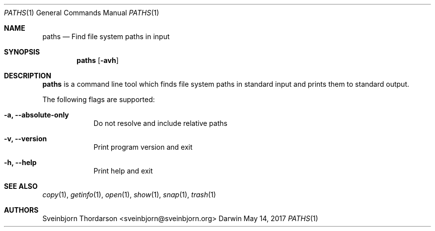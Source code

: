 .Dd May 14, 2017
.Dt PATHS 1
.Os Darwin
.Sh NAME
.Nm paths
.Nd Find file system paths in input
.Sh SYNOPSIS
.Nm
.Op Fl avh
.Sh DESCRIPTION
.Nm
is a command line tool which finds file system paths in standard
input and prints them to standard output.
.Pp
The following flags are supported:
.Bl -tag -width -indent
.It Fl a, -absolute-only
Do not resolve and include relative paths
.It Fl v, -version
Print program version and exit
.It Fl h, -help
Print help and exit
.El
.Sh SEE ALSO
.Xr copy 1 ,
.Xr getinfo 1 ,
.Xr open 1 ,
.Xr show 1 ,
.Xr snap 1 ,
.Xr trash 1
.Sh AUTHORS
.An Sveinbjorn Thordarson <sveinbjorn@sveinbjorn.org>
